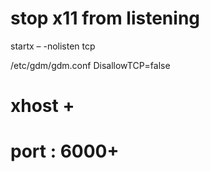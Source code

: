 * stop x11 from listening

startx -- -nolisten tcp

/etc/gdm/gdm.conf
DisallowTCP=false

* xhost +

* port : 6000+
